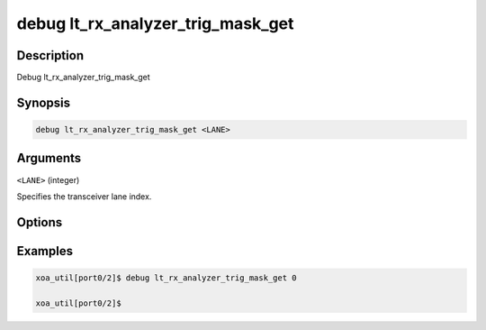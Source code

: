 debug lt_rx_analyzer_trig_mask_get
==================================

Description
-----------

Debug lt_rx_analyzer_trig_mask_get



Synopsis
--------

.. code-block:: console

    debug lt_rx_analyzer_trig_mask_get <LANE>


Arguments
---------

``<LANE>`` (integer)

Specifies the transceiver lane index.


Options
-------



Examples
--------

.. code-block:: console

    xoa_util[port0/2]$ debug lt_rx_analyzer_trig_mask_get 0

    xoa_util[port0/2]$






